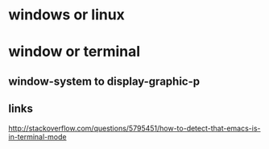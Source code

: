 * windows or linux

* window or terminal

** window-system to display-graphic-p

** links

http://stackoverflow.com/questions/5795451/how-to-detect-that-emacs-is-in-terminal-mode
